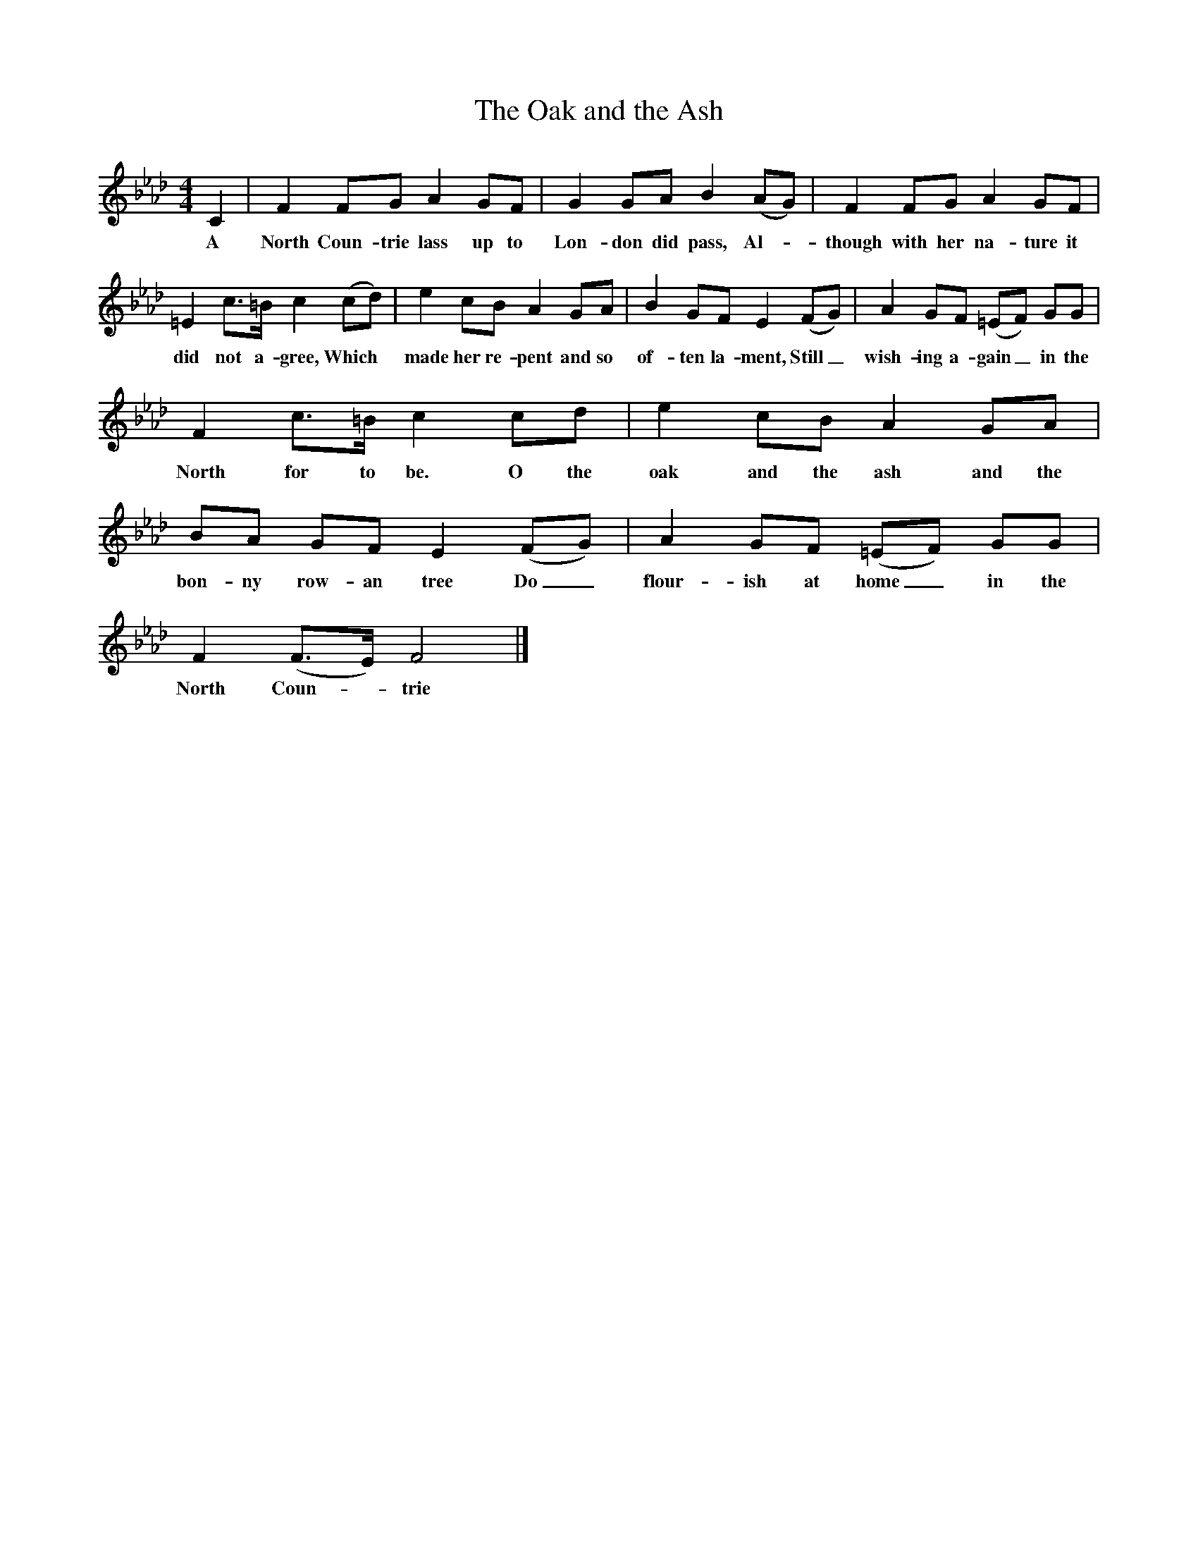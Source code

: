 X:1
T:The Oak and the Ash
B:North Countrie Folk Songs for Schools, Whittaker, Pub Curwen, 1921
F:http://www.folkinfo.org/songs
M:4/4
L:1/8
K:Fm
C2 |F2 FG A2 GF |G2 GA B2 (AG) |F2 FG A2 GF |
w:A North Coun-trie lass up to Lon-don did pass, Al-*though with her na-ture it
=E2 c3/2=B/ c2 (cd) |e2 cB A2 GA |B2 GF E2 (FG) |A2 GF (=EF) GG |
w:did not a-gree, Which *made her re-pent and so of-ten la-ment, Still_ wish-ing a-gain_ in the
F2 c3/2=B/ c2 cd |e2 cB A2 GA |BA GF E2 (FG) |A2 GF (=EF) GG |
w:North for to be. O the oak and the ash and the bon-ny row-an tree Do_ flour-ish at home_ in the
F2 (F3/2E/) F4 |]
w:North Coun--trie
